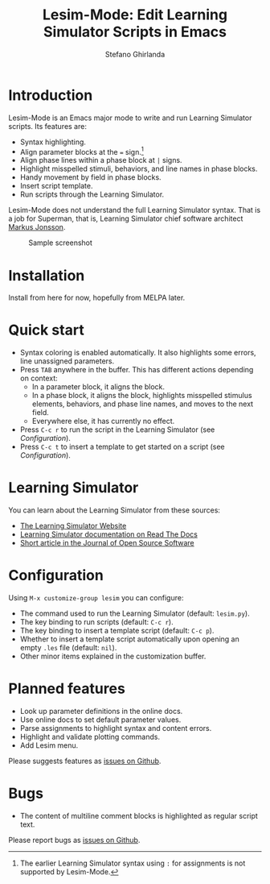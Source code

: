 #+title: Lesim-Mode: Edit Learning Simulator Scripts in Emacs
#+author: Stefano Ghirlanda
#+email: drghirlanda@gmail.com
#+options: toc:nil ':t

* Introduction

Lesim-Mode is an Emacs major mode to write and run Learning Simulator
scripts. Its features are:
- Syntax highlighting.
- Align parameter blocks at the ~=~ sign.[fn:colon]
- Align phase lines within a phase block at ~|~ signs.
- Highlight misspelled stimuli, behaviors, and line names in phase
  blocks.
- Handy movement by field in phase blocks.    
- Insert script template.
- Run scripts through the Learning Simulator.  
  
Lesim-Mode does not understand the full Learning Simulator
syntax. That is a job for Superman, that is, Learning Simulator chief
software architect [[https://github.com/markusrobertjonsson][Markus Jonsson]]. 

[fn:colon] The earlier Learning Simulator syntax using ~:~ for
assignments is not supported by Lesim-Mode.


#+attr_org: :width 600
#+attr_latex: :width .5\textwidth :center t
#+caption: Sample screenshot
[[file:./lesim-mode.png]]

* Installation

Install from here for now, hopefully from MELPA later.

* Quick start

- Syntax coloring is enabled automatically. It also highlights some
  errors, line unassigned parameters.
- Press ~TAB~ anywhere in the buffer. This has different actions depending on context:
  - In a parameter block, it aligns the block.
  - In a phase block, it aligns the block, highlights misspelled
    stimulus elements, behaviors, and phase line names, and moves to
    the next field.
  - Everywhere else, it has currently no effect.
- Press ~C-c r~ to run the script in the Learning Simulator (see
  [[Configuration]]).
- Press ~C-c t~ to insert a template to get started on a script (see
  [[Configuration]]).

* Learning Simulator

You can learn about the Learning Simulator from these sources:
- [[https://learningsimulator.org][The Learning Simulator Website]]
- [[https://learningsimulator.readthedocs.io][Learning Simulator documentation on Read The Docs]]
- [[https://joss.theoj.org/papers/10.21105/joss.02891][Short article in the Journal of Open Source Software]]  

* Configuration

Using ~M-x customize-group lesim~ you can configure:
- The command used to run the Learning Simulator (default:
  ~lesim.py~).
- The key binding to run scripts (default: ~C-c r~).
- The key binding to insert a template script (default: ~C-c p~).
- Whether to insert a template script automatically upon opening an
  empty ~.les~ file (default: ~nil~).
- Other minor items explained in the customization buffer.    

* Planned features

- Look up parameter definitions in the online docs.
- Use online docs to set default parameter values.
- Parse assignments to highlight syntax and content errors.
- Highlight and validate plotting commands.  
- Add Lesim menu.
  
Please suggests features as [[https://github.com/drghirlanda/lesim-mode/issues][issues on Github]].

* Bugs

- The content of multiline comment blocks is highlighted as regular
  script text.

Please report bugs as [[https://github.com/drghirlanda/lesim-mode/issues][issues on Github]].
